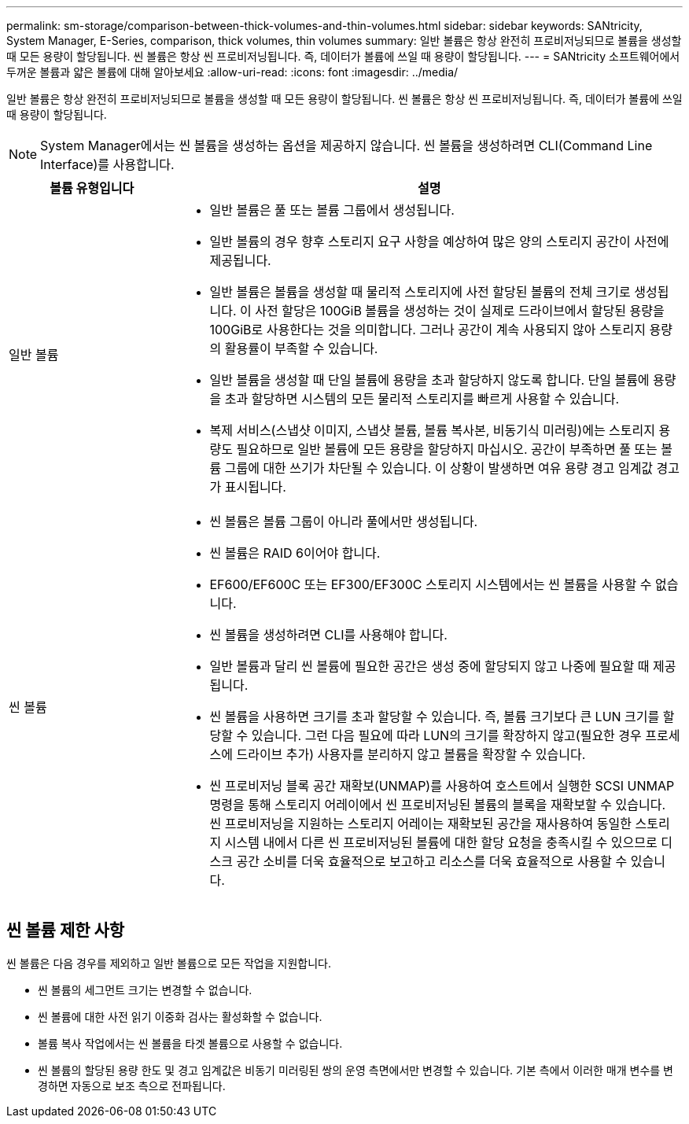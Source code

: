 ---
permalink: sm-storage/comparison-between-thick-volumes-and-thin-volumes.html 
sidebar: sidebar 
keywords: SANtricity, System Manager, E-Series, comparison, thick volumes, thin volumes 
summary: 일반 볼륨은 항상 완전히 프로비저닝되므로 볼륨을 생성할 때 모든 용량이 할당됩니다. 씬 볼륨은 항상 씬 프로비저닝됩니다. 즉, 데이터가 볼륨에 쓰일 때 용량이 할당됩니다. 
---
= SANtricity 소프트웨어에서 두꺼운 볼륨과 얇은 볼륨에 대해 알아보세요
:allow-uri-read: 
:icons: font
:imagesdir: ../media/


[role="lead"]
일반 볼륨은 항상 완전히 프로비저닝되므로 볼륨을 생성할 때 모든 용량이 할당됩니다. 씬 볼륨은 항상 씬 프로비저닝됩니다. 즉, 데이터가 볼륨에 쓰일 때 용량이 할당됩니다.

[NOTE]
====
System Manager에서는 씬 볼륨을 생성하는 옵션을 제공하지 않습니다. 씬 볼륨을 생성하려면 CLI(Command Line Interface)를 사용합니다.

====
[cols="25h,~"]
|===
| 볼륨 유형입니다 | 설명 


 a| 
일반 볼륨
 a| 
* 일반 볼륨은 풀 또는 볼륨 그룹에서 생성됩니다.
* 일반 볼륨의 경우 향후 스토리지 요구 사항을 예상하여 많은 양의 스토리지 공간이 사전에 제공됩니다.
* 일반 볼륨은 볼륨을 생성할 때 물리적 스토리지에 사전 할당된 볼륨의 전체 크기로 생성됩니다. 이 사전 할당은 100GiB 볼륨을 생성하는 것이 실제로 드라이브에서 할당된 용량을 100GiB로 사용한다는 것을 의미합니다. 그러나 공간이 계속 사용되지 않아 스토리지 용량의 활용률이 부족할 수 있습니다.
* 일반 볼륨을 생성할 때 단일 볼륨에 용량을 초과 할당하지 않도록 합니다. 단일 볼륨에 용량을 초과 할당하면 시스템의 모든 물리적 스토리지를 빠르게 사용할 수 있습니다.
* 복제 서비스(스냅샷 이미지, 스냅샷 볼륨, 볼륨 복사본, 비동기식 미러링)에는 스토리지 용량도 필요하므로 일반 볼륨에 모든 용량을 할당하지 마십시오. 공간이 부족하면 풀 또는 볼륨 그룹에 대한 쓰기가 차단될 수 있습니다. 이 상황이 발생하면 여유 용량 경고 임계값 경고가 표시됩니다.




 a| 
씬 볼륨
 a| 
* 씬 볼륨은 볼륨 그룹이 아니라 풀에서만 생성됩니다.
* 씬 볼륨은 RAID 6이어야 합니다.
* EF600/EF600C 또는 EF300/EF300C 스토리지 시스템에서는 씬 볼륨을 사용할 수 없습니다.
* 씬 볼륨을 생성하려면 CLI를 사용해야 합니다.
* 일반 볼륨과 달리 씬 볼륨에 필요한 공간은 생성 중에 할당되지 않고 나중에 필요할 때 제공됩니다.
* 씬 볼륨을 사용하면 크기를 초과 할당할 수 있습니다. 즉, 볼륨 크기보다 큰 LUN 크기를 할당할 수 있습니다. 그런 다음 필요에 따라 LUN의 크기를 확장하지 않고(필요한 경우 프로세스에 드라이브 추가) 사용자를 분리하지 않고 볼륨을 확장할 수 있습니다.
* 씬 프로비저닝 블록 공간 재확보(UNMAP)를 사용하여 호스트에서 실행한 SCSI UNMAP 명령을 통해 스토리지 어레이에서 씬 프로비저닝된 볼륨의 블록을 재확보할 수 있습니다. 씬 프로비저닝을 지원하는 스토리지 어레이는 재확보된 공간을 재사용하여 동일한 스토리지 시스템 내에서 다른 씬 프로비저닝된 볼륨에 대한 할당 요청을 충족시킬 수 있으므로 디스크 공간 소비를 더욱 효율적으로 보고하고 리소스를 더욱 효율적으로 사용할 수 있습니다.


|===


== 씬 볼륨 제한 사항

씬 볼륨은 다음 경우를 제외하고 일반 볼륨으로 모든 작업을 지원합니다.

* 씬 볼륨의 세그먼트 크기는 변경할 수 없습니다.
* 씬 볼륨에 대한 사전 읽기 이중화 검사는 활성화할 수 없습니다.
* 볼륨 복사 작업에서는 씬 볼륨을 타겟 볼륨으로 사용할 수 없습니다.
* 씬 볼륨의 할당된 용량 한도 및 경고 임계값은 비동기 미러링된 쌍의 운영 측면에서만 변경할 수 있습니다. 기본 측에서 이러한 매개 변수를 변경하면 자동으로 보조 측으로 전파됩니다.

